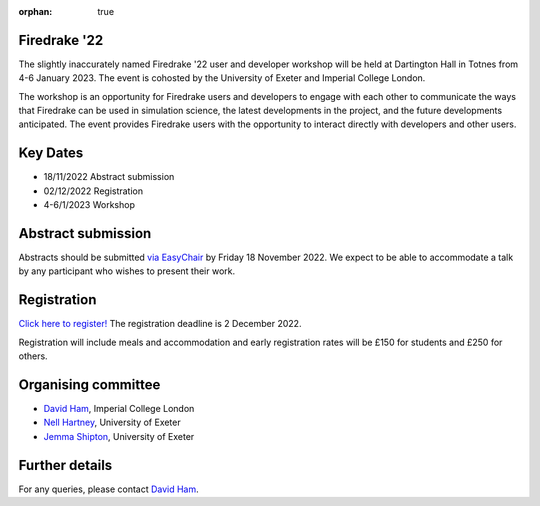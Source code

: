 :orphan: true

.. title:: Firedrake '22

.. image:: images/dartington.jpg
   :width: 45%
   :alt: Dartington Hall
   :align: right

Firedrake '22
-------------
               
The slightly inaccurately named Firedrake '22 user and developer workshop will
be held at Dartington Hall in Totnes from 4-6 January 2023. The event is
cohosted by the University of Exeter and Imperial College London.

The workshop is an opportunity for Firedrake users and
developers to engage with each other to communicate the ways that
Firedrake can be used in simulation science, the latest developments
in the project, and the future developments anticipated. The event
provides Firedrake users with the opportunity to interact directly
with developers and other users.

Key Dates
---------

* 18/11/2022 Abstract submission
* 02/12/2022 Registration
* 4-6/1/2023 Workshop


Abstract submission
-------------------

Abstracts should be submitted `via EasyChair
<https://easychair.org/conferences/?conf=firedrake22>`__ by Friday 18 November
2022. We expect to be able to accommodate a talk by any participant who wishes
to present their work.

Registration
------------

`Click here to register! <https://estore.imperial.ac.uk/conferences-and-events/faculty-of-natural-sciences/mathematics/firedrake/firedrake-workshop-2022>`__
The registration deadline is 2 December 2022.

Registration will include meals and accommodation and early registration rates
will be £150 for students and £250 for others.

Organising committee
--------------------

* `David Ham <https://www.imperial.ac.uk/people/david.ham>`__, Imperial College London
* `Nell Hartney <https://mathematics.exeter.ac.uk/staff/nh491?sm=nh491>`__, University of Exeter
* `Jemma Shipton <https://mathematics.exeter.ac.uk/staff/js1075?sm=js1075>`__, University of Exeter

Further details
---------------

For any queries, please contact `David Ham <mailto:david.ham@imperial.ac.uk>`_.
